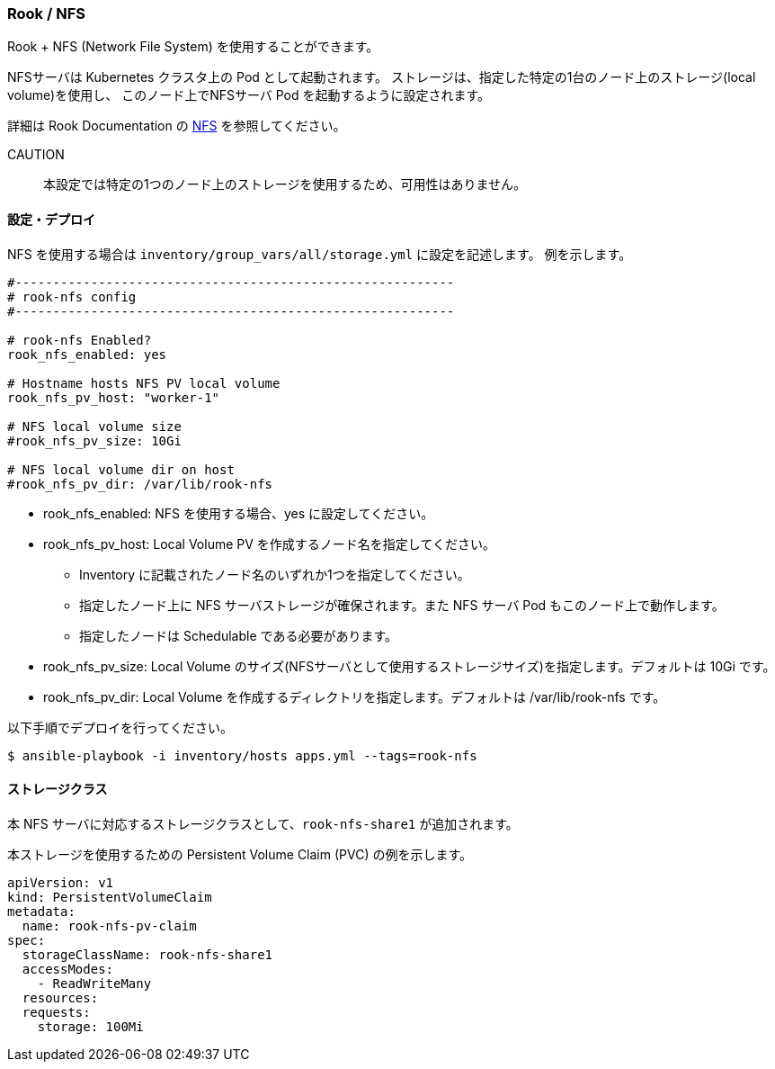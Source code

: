 === Rook / NFS

Rook + NFS (Network File System) を使用することができます。

NFSサーバは Kubernetes クラスタ上の Pod として起動されます。
ストレージは、指定した特定の1台のノード上のストレージ(local volume)を使用し、
このノード上でNFSサーバ Pod を起動するように設定されます。

詳細は Rook Documentation の https://rook.github.io/docs/rook/master/nfs.html[NFS] を参照してください。

CAUTION:: 本設定では特定の1つのノード上のストレージを使用するため、可用性はありません。

==== 設定・デプロイ

NFS を使用する場合は `inventory/group_vars/all/storage.yml` に設定を記述します。
例を示します。

```yaml
#----------------------------------------------------------
# rook-nfs config
#----------------------------------------------------------

# rook-nfs Enabled?
rook_nfs_enabled: yes

# Hostname hosts NFS PV local volume
rook_nfs_pv_host: "worker-1"

# NFS local volume size
#rook_nfs_pv_size: 10Gi

# NFS local volume dir on host
#rook_nfs_pv_dir: /var/lib/rook-nfs
```

* rook_nfs_enabled: NFS を使用する場合、yes に設定してください。
* rook_nfs_pv_host: Local Volume PV を作成するノード名を指定してください。
** Inventory に記載されたノード名のいずれか1つを指定してください。
** 指定したノード上に NFS サーバストレージが確保されます。また NFS サーバ Pod もこのノード上で動作します。
** 指定したノードは Schedulable である必要があります。
* rook_nfs_pv_size: Local Volume のサイズ(NFSサーバとして使用するストレージサイズ)を指定します。デフォルトは 10Gi です。
* rook_nfs_pv_dir: Local Volume を作成するディレクトリを指定します。デフォルトは /var/lib/rook-nfs です。

以下手順でデプロイを行ってください。

    $ ansible-playbook -i inventory/hosts apps.yml --tags=rook-nfs

==== ストレージクラス

本 NFS サーバに対応するストレージクラスとして、`rook-nfs-share1` が追加されます。

本ストレージを使用するための Persistent Volume Claim (PVC) の例を示します。

```yaml
apiVersion: v1
kind: PersistentVolumeClaim
metadata:
  name: rook-nfs-pv-claim
spec:
  storageClassName: rook-nfs-share1
  accessModes:
    - ReadWriteMany
  resources:
  requests:
    storage: 100Mi
```
